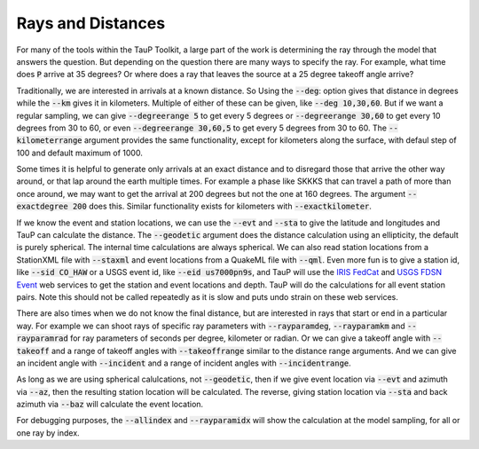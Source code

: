 .. _distances:

====================
Rays and Distances
====================

For many of the tools within the TauP Toolkit, a large part
of the work is determining the ray through the model that
answers the question. But depending on the question there are
many ways to specify the ray. For example, what time does
:code:`P` arrive at 35 degrees? Or where does a ray that leaves
the source at a 25 degree takeoff angle arrive?

Traditionally, we are interested in arrivals at a known distance. So
Using the :code:`--deg`: option gives that distance in degrees while
the :code:`--km` gives it in kilometers. Multiple of either of these
can be given, like :code:`--deg 10,30,60`.
But if we want a regular sampling, we can give
:code:`--degreerange 5` to get every 5 degrees or
:code:`--degreerange 30,60` to get every 10 degrees from 30 to 60, or even
:code:`--degreerange 30,60,5` to get every 5 degrees from 30 to 60.
The :code:`--kilometerrange` argument provides the same functionality,
except for kilometers along the surface, with defaul step of 100 and
default maximum of 1000.

Some times it is helpful to generate only arrivals at an exact distance
and to disregard those that arrive the other way around, or that lap
around the earth multiple times. For example a phase like SKKKS that can travel
a path of more than once around, we may want to get
the arrival at 200 degrees but not the one at 160 degrees. The
argument :code:`--exactdegree 200` does this. Similar functionality exists
for kilometers with :code:`--exactkilometer`.

If we know the event and station locations, we can use the :code:`--evt` and
:code:`--sta` to give the latitude and longitudes and TauP can calculate the
distance. The :code:`--geodetic` argument does the distance calculation using
an ellipticity, the default is purely spherical. The internal time calculations
are always spherical. We can also read station locations from a StationXML
file with :code:`--staxml` and event locations from a QuakeML file with
:code:`--qml`. Even more fun is to give a station id,
like :code:`--sid CO_HAW` or a
USGS event id, like :code:`--eid us7000pn9s`, and TauP will use the
`IRIS FedCat <https://service.iris.edu/irisws/fedcatalog/1/>`_ and
`USGS FDSN Event <https://earthquake.usgs.gov/fdsnws/event/1/>`_
web services to get the station and event locations and depth.
TauP will do the calculations for all event station pairs.
Note this should not be called repeatedly as it is slow and puts undo
strain on these web services.

There are also times when we do not know the final distance, but are interested
in rays that start or end in a particular way. For example we can shoot
rays of specific ray parameters with :code:`--rayparamdeg`, :code:`--rayparamkm`
and :code:`--rayparamrad` for ray parameters of seconds per degree, kilometer
or radian. Or we can give a takeoff angle with :code:`--takeoff` and a range
of takeoff angles with :code:`--takeoffrange` similar to the distance range
arguments. And we can give an incident angle with :code:`--incident` and a range
of incident angles with :code:`--incidentrange`.

As long as we are using spherical calulcations, not :code:`--geodetic`, then
if we give event location via :code:`--evt` and azimuth via :code:`--az`, then
the resulting station location will be calculated. The reverse, giving
station location via :code:`--sta` and back azimuth via :code:`--baz` will
calculate the event location.

For debugging purposes, the :code:`--allindex` and :code:`--rayparamidx`
will show the calculation at the model sampling, for all or one ray by
index.
